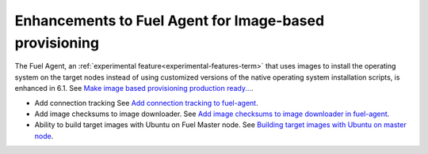 
Enhancements to Fuel Agent for Image-based provisioning
+++++++++++++++++++++++++++++++++++++++++++++++++++++++

The Fuel Agent,
an :ref:`experimental feature<experimental-features-term>`
that uses images to install the operating system
on the target nodes instead of using customized versions
of the native operating system installation scripts,
is enhanced in 6.1.
See `Make image based provisioning production ready...
<https://mirantis.jira.com/browse/PROD-266>`_.

- Add connection tracking
  See `Add connection tracking to fuel-agent
  <https://blueprints.launchpad.net/fuel/+spec/ibp-reconnect>`_.

- Add image checksums to image downloader.
  See `Add image checksums to image downloader in fuel-agent
  <https://blueprints.launchpad.net/fuel/+spec/ibp-image-checksums>`_.

- Ability to build target images with Ubuntu on Fuel Master node.
  See `Building target images with Ubuntu on master node
  <https://blueprints.launchpad.net/fuel/+spec/ibp-build-ubuntu-images>`_.

